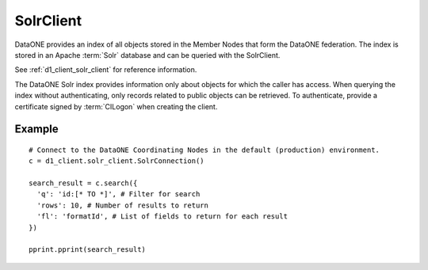 .. _solr_client:

SolrClient
==========

DataONE provides an index of all objects stored in the Member Nodes that form
the DataONE federation. The index is stored in an Apache :term:`Solr` database
and can be queried with the SolrClient.

See :ref:`d1_client_solr_client` for reference information.

The DataONE Solr index provides information only about objects for which the
caller has access. When querying the index without authenticating, only records
related to public objects can be retrieved. To authenticate, provide a
certificate signed by :term:`CILogon` when creating the client.


Example
~~~~~~~

::

  # Connect to the DataONE Coordinating Nodes in the default (production) environment.
  c = d1_client.solr_client.SolrConnection()

  search_result = c.search({
    'q': 'id:[* TO *]', # Filter for search
    'rows': 10, # Number of results to return
    'fl': 'formatId', # List of fields to return for each result
  })

  pprint.pprint(search_result)
